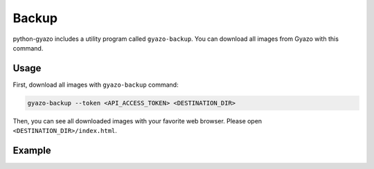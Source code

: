 Backup
======
python-gyazo includes a utility program called ``gyazo-backup``.
You can download all images from Gyazo with this command.

Usage
-----
First, download all images with ``gyazo-backup`` command:

.. code-block:: shell

   gyazo-backup --token <API_ACCESS_TOKEN> <DESTINATION_DIR>

Then, you can see all downloaded images with your favorite web browser.
Please open ``<DESTINATION_DIR>/index.html``.

Example
-------
.. image:: images/backup_example.jpg
